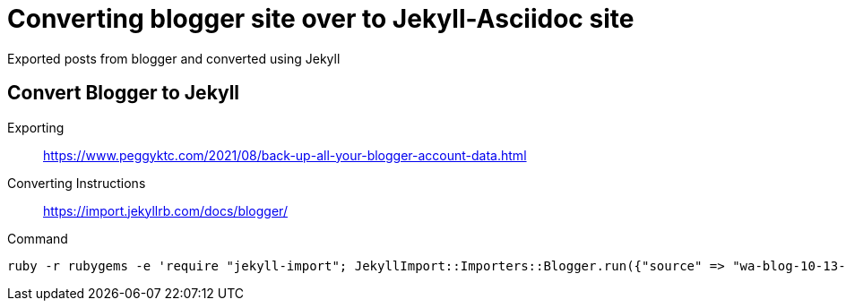 = Converting blogger site over to Jekyll-Asciidoc site

Exported posts from blogger and converted using Jekyll

== Convert Blogger to Jekyll

Exporting::
https://www.peggyktc.com/2021/08/back-up-all-your-blogger-account-data.html

Converting Instructions::
https://import.jekyllrb.com/docs/blogger/

Command::
[source]
ruby -r rubygems -e 'require "jekyll-import"; JekyllImport::Importers::Blogger.run({"source" => "wa-blog-10-13-2021.xml"})'

